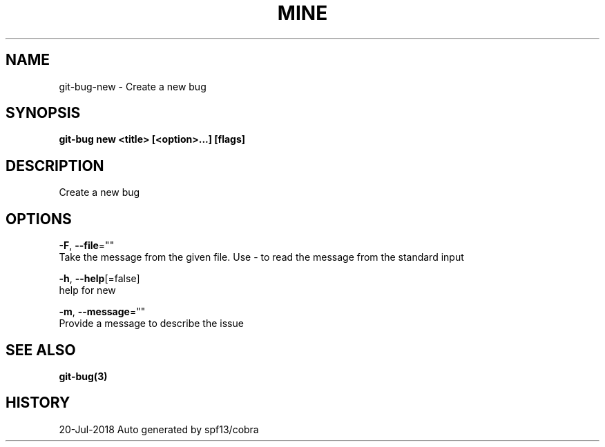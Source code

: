 .TH "MINE" "3" "Jul 2018" "Auto generated by spf13/cobra" "" 
.nh
.ad l


.SH NAME
.PP
git\-bug\-new \- Create a new bug


.SH SYNOPSIS
.PP
\fBgit\-bug new <title> [<option>\&...] [flags]\fP


.SH DESCRIPTION
.PP
Create a new bug


.SH OPTIONS
.PP
\fB\-F\fP, \fB\-\-file\fP=""
    Take the message from the given file. Use \- to read the message from the standard input

.PP
\fB\-h\fP, \fB\-\-help\fP[=false]
    help for new

.PP
\fB\-m\fP, \fB\-\-message\fP=""
    Provide a message to describe the issue


.SH SEE ALSO
.PP
\fBgit\-bug(3)\fP


.SH HISTORY
.PP
20\-Jul\-2018 Auto generated by spf13/cobra
